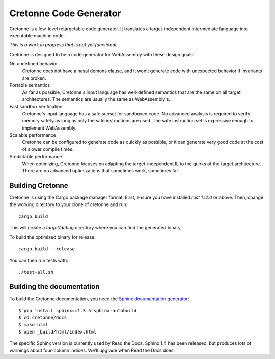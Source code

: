=======================
Cretonne Code Generator
=======================

Cretonne is a low-level retargetable code generator. It translates a
target-independent intermediate language into executable machine code.

*This is a work in progress that is not yet functional.*

.. image:: https://readthedocs.org/projects/cretonne/badge/?version=latest
    :target: https://cretonne.readthedocs.io/en/latest/?badge=latest
    :alt: Documentation Status

.. image:: https://travis-ci.org/stoklund/cretonne.svg?branch=master
    :target: https://travis-ci.org/stoklund/cretonne
    :alt: Build Status

Cretonne is designed to be a code generator for WebAssembly with these design
goals:

No undefined behavior
    Cretonne does not have a nasal demons clause, and it won't generate code
    with unexpected behavior if invariants are broken.
Portable semantics
    As far as possible, Cretonne's input language has well-defined semantics
    that are the same on all target architectures. The semantics are usually
    the same as WebAssembly's.
Fast sandbox verification
    Cretonne's input language has a safe subset for sandboxed code. No advanced
    analysis is required to verify memory safety as long as only the safe
    instructions are used. The safe instruction set is expressive enough to
    implement WebAssembly.
Scalable performance
    Cretonne can be configured to generate code as quickly as possible, or it
    can generate very good code at the cost of slower compile times.
Predictable performance
    When optimizing, Cretonne focuses on adapting the target-independent IL to
    the quirks of the target architecture. There are no advanced optimizations
    that sometimes work, sometimes fail.

Building Cretonne
-----------------

Cretonne is using the Cargo package manager format. First, ensure you have
installed `rust 1.12.0` or above. Then, change the working directory to your
clone of cretonne and run::

    cargo build

This will create a *target/debug* directory where you can find the generated
binary.

To build the optimized binary for release::

    cargo build --release

You can then run tests with::

    ./test-all.sh

Building the documentation
--------------------------

To build the Cretonne documentation, you need the `Sphinx documentation
generator <http://www.sphinx-doc.org/>`_::

    $ pip install sphinx==1.3.5 sphinx-autobuild
    $ cd cretonne/docs
    $ make html
    $ open _build/html/index.html

The specific Sphinx version is currently used by Read the Docs. Sphinx 1.4 has
been released, but produces lots of warnings about four-column indices. We'll
upgrade when Read the Docs does.
